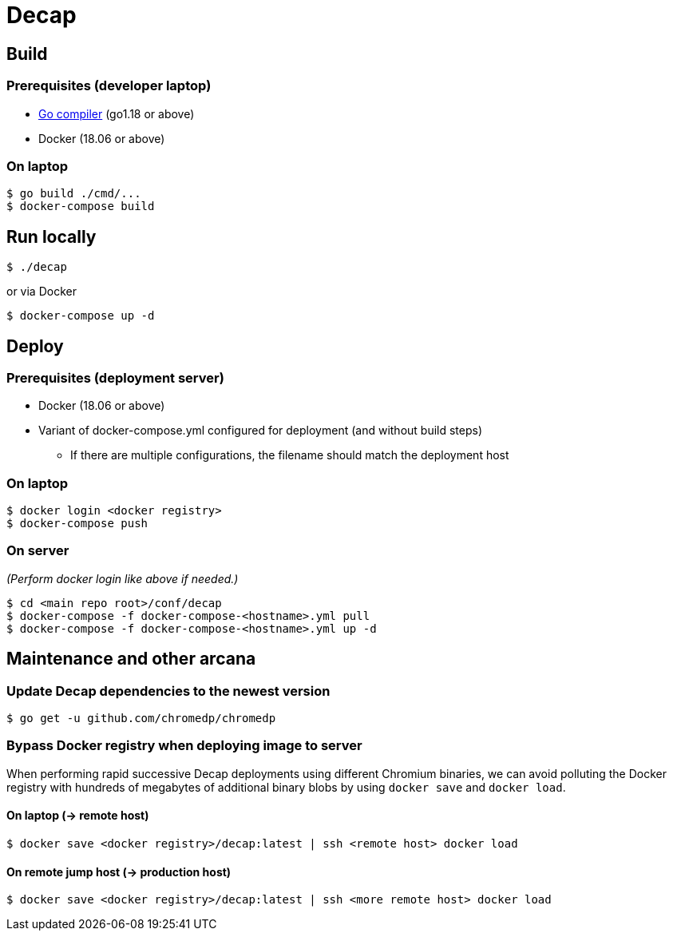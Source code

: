 = Decap

== Build

=== Prerequisites (developer laptop)

* https://go.dev/doc/install[Go compiler] (go1.18 or above)
* Docker (18.06 or above)

=== On laptop

[source,shell]
$ go build ./cmd/...
$ docker-compose build

== Run locally

[source,shell]
$ ./decap

or via Docker

[source,shell]
$ docker-compose up -d

== Deploy

=== Prerequisites (deployment server)

* Docker (18.06 or above)
* Variant of docker-compose.yml configured for deployment (and without build
  steps)
** If there are multiple configurations, the filename should match the
   deployment host

=== On laptop

[source,shell]
$ docker login <docker registry>
$ docker-compose push

=== On server

_(Perform docker login like above if needed.)_

[source,shell]
$ cd <main repo root>/conf/decap
$ docker-compose -f docker-compose-<hostname>.yml pull
$ docker-compose -f docker-compose-<hostname>.yml up -d

== Maintenance and other arcana

=== Update Decap dependencies to the newest version

[source,shell]
$ go get -u github.com/chromedp/chromedp

=== Bypass Docker registry when deploying image to server

When performing rapid successive Decap deployments using different Chromium
binaries, we can avoid polluting the Docker registry with hundreds of megabytes
of additional binary blobs by using `docker save` and `docker load`.

==== On laptop (-> remote host)

[source,shell]
$ docker save <docker registry>/decap:latest | ssh <remote host> docker load

==== On remote jump host (-> production host)

[source,shell]
$ docker save <docker registry>/decap:latest | ssh <more remote host> docker load
